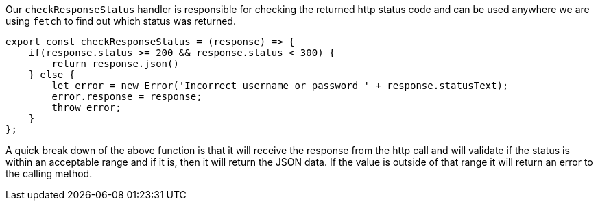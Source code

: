 Our `checkResponseStatus` handler is responsible for checking the returned http status code and can be
used anywhere we are using `fetch` to find out which status was returned.

----
export const checkResponseStatus = (response) => {
    if(response.status >= 200 && response.status < 300) {
        return response.json()
    } else {
        let error = new Error('Incorrect username or password ' + response.statusText);
        error.response = response;
        throw error;
    }
};
----

A quick break down of the above function is that it will receive the response from the http call and
will validate if the status is within an acceptable range and if it is, then it will return the JSON data. If the value is outside of that range it
will return an error to the calling method.
